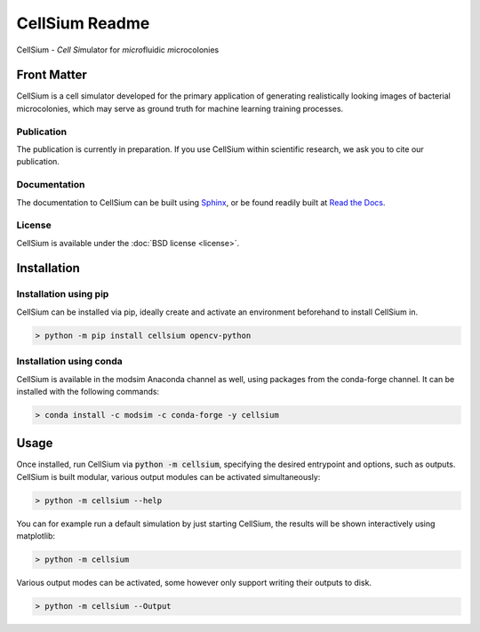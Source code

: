 .. If you read this on hub.docker.com, maybe visit the github page https://github.com/modsim/cellsium

CellSium Readme
===============

.. image:: https://img.shields.io/pypi/v/cellsium.svg
   :target: https://pypi.python.org/pypi/cellsium

.. image:: https://img.shields.io/badge/docs-latest-brightgreen.svg?style=flat
   :target: https://cellsium.readthedocs.io/en/latest/

.. image:: https://api.travis-ci.com/modsim/CellSium.svg?branch=main
   :target: https://app.travis-ci.com/github/modsim/CellSium

.. image:: https://codecov.io/gh/modsim/CellSium/branch/main/graph/badge.svg?token=L36RQXYBW7
    :target: https://codecov.io/gh/modsim/CellSium

.. image:: https://img.shields.io/docker/build/modsim/cellsium.svg
   :target: https://hub.docker.com/r/modsim/cellsium

.. image:: https://img.shields.io/pypi/l/cellsium.svg
   :target: https://opensource.org/licenses/BSD-2-Clause

CellSium - *Cell* *Si*\ mulator for *micro*\ fluidic *m*\ icrocolonies

Front Matter
------------

CellSium is a cell simulator developed for the primary application of generating realistically looking images of bacterial microcolonies, which may serve as ground truth for machine learning training processes.

Publication
###########

The publication is currently in preparation. If you use CellSium within scientific research, we ask you to cite our publication.

Documentation
#############

The documentation to CellSium can be built using `Sphinx <https://www.sphinx-doc.org/>`_, or be found readily built at `Read the Docs <https://cellsium.readthedocs.io/en/latest/>`_.

License
#######

CellSium is available under the :doc:`BSD license <license>`.

Installation
------------

Installation using pip
######################

CellSium can be installed via pip, ideally create and activate an environment beforehand to install CellSium in.

.. code-block:: bash

    > python -m pip install cellsium opencv-python

Installation using conda
########################

CellSium is available in the modsim Anaconda channel as well, using packages from the conda-forge channel. It can be
installed with the following commands:

.. code-block:: bash

    > conda install -c modsim -c conda-forge -y cellsium

Usage
-----

Once installed, run CellSium via :code:`python -m cellsium`, specifying the desired entrypoint and options, such as outputs.
CellSium is built modular, various output modules can be activated simultaneously:

.. code-block:: bash

    > python -m cellsium --help



You can for example run a default simulation by just starting CellSium, the results will be shown interactively using matplotlib:

.. code-block:: bash

    > python -m cellsium

Various output modes can be activated, some however only support writing their outputs to disk.

.. code-block:: bash

    > python -m cellsium --Output
